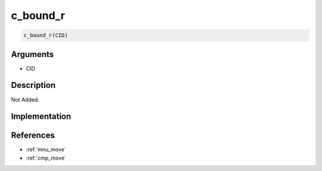 .. _c_bound_r:

c_bound_r
========================

.. code-block:: text

	c_bound_r(CID)


Arguments
------------

* CID

Description
-------------

Not Added.

Implementation
-------------


References
-------------
* :ref:`mnu_move`
* :ref:`cmp_move`
